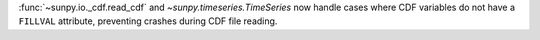:func:`~sunpy.io._cdf.read_cdf` and `~sunpy.timeseries.TimeSeries` now handle cases where CDF variables do not have a ``FILLVAL`` attribute, preventing crashes during CDF file reading.

